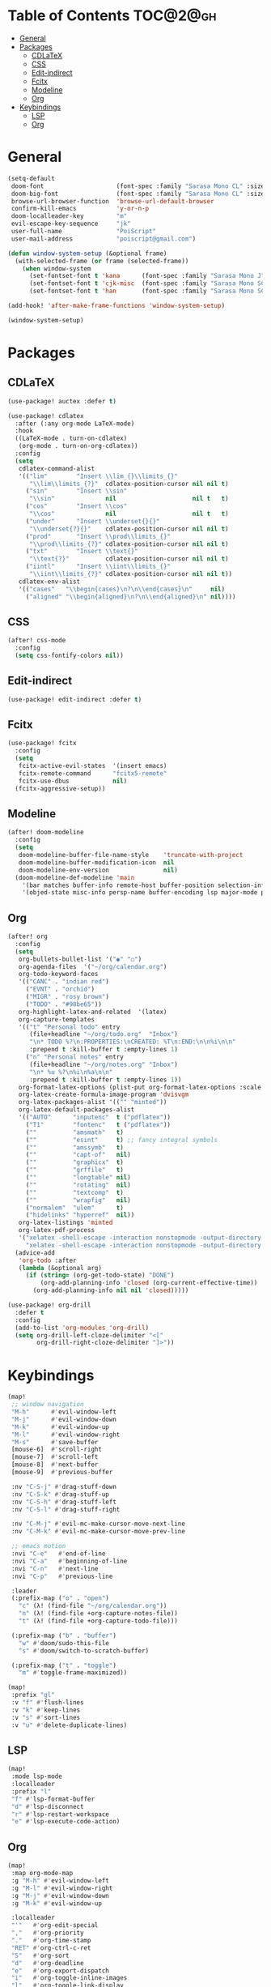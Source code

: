 * Table of Contents :TOC@2@gh:
- [[#general][General]]
- [[#packages][Packages]]
  - [[#cdlatex][CDLaTeX]]
  - [[#css][CSS]]
  - [[#edit-indirect][Edit-indirect]]
  - [[#fcitx][Fcitx]]
  - [[#modeline][Modeline]]
  - [[#org][Org]]
- [[#keybindings][Keybindings]]
  - [[#lsp][LSP]]
  - [[#org-1][Org]]

* General

#+BEGIN_SRC emacs-lisp :results silent output
(setq-default
 doom-font                    (font-spec :family "Sarasa Mono CL" :size 20)
 doom-big-font                (font-spec :family "Sarasa Mono CL" :size 19)
 browse-url-browser-function  'browse-url-default-browser
 confirm-kill-emacs           'y-or-n-p
 doom-localleader-key         "m"
 evil-escape-key-sequence     "jk"
 user-full-name               "PoiScript"
 user-mail-address            "poiscript@gmail.com")
#+END_SRC

#+BEGIN_SRC emacs-lisp :results silent output
(defun window-system-setup (&optional frame)
  (with-selected-frame (or frame (selected-frame))
    (when window-system
      (set-fontset-font t 'kana      (font-spec :family "Sarasa Mono J"  :size 20))
      (set-fontset-font t 'cjk-misc  (font-spec :family "Sarasa Mono SC" :size 20))
      (set-fontset-font t 'han       (font-spec :family "Sarasa Mono SC" :size 20)))))

(add-hook! 'after-make-frame-functions 'window-system-setup)

(window-system-setup)
#+END_SRC

* Packages
** CDLaTeX

#+BEGIN_SRC emacs-lisp :results silent output
(use-package! auctex :defer t)
#+END_SRC

#+BEGIN_SRC emacs-lisp :results silent output
(use-package! cdlatex
  :after (:any org-mode LaTeX-mode)
  :hook
  ((LaTeX-mode . turn-on-cdlatex)
   (org-mode . turn-on-org-cdlatex))
  :config
  (setq
   cdlatex-command-alist
   '(("lim"        "Insert \\lim_{}\\limits_{}"
      "\\lim\\limits_{?}"  cdlatex-position-cursor nil nil t)
     ("sin"        "Insert \\sin"
      "\\sin"              nil                     nil t   t)
     ("cos"        "Insert \\cos"
      "\\cos"              nil                     nil t   t)
     ("under"      "Insert \\underset{}{}"
      "\\underset{?}{}"    cdlatex-position-cursor nil nil t)
     ("prod"       "Insert \\prod\\limits_{}"
      "\\prod\\limits_{?}" cdlatex-position-cursor nil nil t)
     ("txt"        "Insert \\text{}"
      "\\text{?}"          cdlatex-position-cursor nil nil t)
     ("iintl"      "Insert \\iint\\limits_{}"
      "\\iint\\limits_{?}" cdlatex-position-cursor nil nil t))
   cdlatex-env-alist
   '(("cases"   "\\begin{cases}\n?\n\\end{cases}\n"     nil)
     ("aligned" "\\begin{aligned}\n?\n\\end{aligned}\n" nil))))
#+END_SRC

** CSS

#+BEGIN_SRC emacs-lisp :results silent output
(after! css-mode
  :config
  (setq css-fontify-colors nil))
#+END_SRC

** Edit-indirect

#+BEGIN_SRC emacs-lisp :results silent output
(use-package! edit-indirect :defer t)
#+END_SRC

** Fcitx

#+BEGIN_SRC emacs-lisp :results silent output
(use-package! fcitx
  :config
  (setq
   fcitx-active-evil-states  '(insert emacs)
   fcitx-remote-command      "fcitx5-remote"
   fcitx-use-dbus            nil)
  (fcitx-aggressive-setup))
#+END_SRC

** Modeline

#+BEGIN_SRC emacs-lisp :results silent output
(after! doom-modeline
  :config
  (setq
   doom-modeline-buffer-file-name-style    'truncate-with-project
   doom-modeline-buffer-modification-icon  nil
   doom-modeline-env-version               nil)
  (doom-modeline-def-modeline 'main
    '(bar matches buffer-info remote-host buffer-position selection-info)
    '(objed-state misc-info persp-name buffer-encoding lsp major-mode process vcs checker)))
#+END_SRC

** Org

#+BEGIN_SRC emacs-lisp :results silent output
(after! org
  :config
  (setq
   org-bullets-bullet-list '("◉" "○")
   org-agenda-files  '("~/org/calendar.org")
   org-todo-keyword-faces
   '(("CANC" . "indian red")
     ("EVNT" . "orchid")
     ("MIGR" . "rosy brown")
     ("TODO" . "#98be65"))
   org-highlight-latex-and-related  '(latex)
   org-capture-templates
   '(("t" "Personal todo" entry
      (file+headline "~/org/todo.org"  "Inbox")
      "\n* TODO %?\n:PROPERTIES:\nCREATED: %T\n:END:\n\n%i\n\n"
      :prepend t :kill-buffer t :empty-lines 1)
     ("n" "Personal notes" entry
      (file+headline "~/org/notes.org" "Inbox")
      "\n* %u %?\n%i\n%a\n\n"
      :prepend t :kill-buffer t :empty-lines 1))
   org-format-latex-options (plist-put org-format-latex-options :scale 2)
   org-latex-create-formula-image-program 'dvisvgm
   org-latex-packages-alist '(("" "minted"))
   org-latex-default-packages-alist
   '(("AUTO"      "inputenc"  t ("pdflatex"))
     ("T1"        "fontenc"   t ("pdflatex"))
     (""          "amsmath"   t)
     (""          "esint"     t) ;; fancy integral symbols
     (""          "amssymb"   t)
     (""          "capt-of"   nil)
     (""          "graphicx"  t)
     (""          "grffile"   t)
     (""          "longtable" nil)
     (""          "rotating"  nil)
     (""          "textcomp"  t)
     (""          "wrapfig"   nil)
     ("normalem"  "ulem"      t)
     ("hidelinks" "hyperref"  nil))
   org-latex-listings 'minted
   org-latex-pdf-process
   '("xelatex -shell-escape -interaction nonstopmode -output-directory %o %f"
     "xelatex -shell-escape -interaction nonstopmode -output-directory %o %f"))
  (advice-add
   'org-todo :after
   (lambda (&optional arg)
     (if (string= (org-get-todo-state) "DONE")
         (org-add-planning-info 'closed (org-current-effective-time))
       (org-add-planning-info nil nil 'closed)))))
#+END_SRC

#+BEGIN_SRC emacs-lisp :results silent output
(use-package! org-drill
  :defer t
  :config
  (add-to-list 'org-modules 'org-drill)
  (setq org-drill-left-cloze-delimiter "<["
        org-drill-right-cloze-delimiter "]>"))
#+END_SRC

* Keybindings

#+BEGIN_SRC emacs-lisp :results silent output
(map!
 ;; window navigation
 "M-h"      #'evil-window-left
 "M-j"      #'evil-window-down
 "M-k"      #'evil-window-up
 "M-l"      #'evil-window-right
 "M-s"      #'save-buffer
 [mouse-6]  #'scroll-right
 [mouse-7]  #'scroll-left
 [mouse-8]  #'next-buffer
 [mouse-9]  #'previous-buffer

 :nv "C-S-j" #'drag-stuff-down
 :nv "C-S-k" #'drag-stuff-up
 :nv "C-S-h" #'drag-stuff-left
 :nv "C-S-l" #'drag-stuff-right

 :nv "C-M-j" #'evil-mc-make-cursor-move-next-line
 :nv "C-M-k" #'evil-mc-make-cursor-move-prev-line

 ;; emacs motion
 :nvi "C-e"   #'end-of-line
 :nvi "C-a"   #'beginning-of-line
 :nvi "C-n"   #'next-line
 :nvi "C-p"   #'previous-line

 :leader
 (:prefix-map ("o" . "open")
   "c" (λ! (find-file "~/org/calendar.org"))
   "n" (λ! (find-file +org-capture-notes-file))
   "t" (λ! (find-file +org-capture-todo-file)))

 (:prefix-map ("b" . "buffer")
   "w" #'doom/sudo-this-file
   "s" #'doom/switch-to-scratch-buffer)

 (:prefix-map ("t" . "toggle")
   "m" #'toggle-frame-maximized))
#+END_SRC

#+BEGIN_SRC emacs-lisp :results silent output
(map!
 :prefix "gl"
 :v "f" #'flush-lines
 :v "k" #'keep-lines
 :v "s" #'sort-lines
 :v "u" #'delete-duplicate-lines)
#+END_SRC

** LSP

#+BEGIN_SRC emacs-lisp :results silent output
(map!
 :mode lsp-mode
 :localleader
 :prefix "l"
 "f" #'lsp-format-buffer
 "d" #'lsp-disconnect
 "r" #'lsp-restart-workspace
 "e" #'lsp-execute-code-action)
#+END_SRC
** Org

#+BEGIN_SRC emacs-lisp :results silent output
(map!
 :map org-mode-map
 :g "M-h" #'evil-window-left
 :g "M-l" #'evil-window-right
 :g "M-j" #'evil-window-down
 :g "M-k" #'evil-window-up

 :localleader
 "'"   #'org-edit-special
 ","   #'org-priority
 "."   #'org-time-stamp
 "RET" #'org-ctrl-c-ret
 "S"   #'org-sort
 "d"   #'org-deadline
 "e"   #'org-export-dispatch
 "i"   #'org-toggle-inline-images
 "l"   #'org-toggle-link-display
 "m"   #'org-ctrl-c-ctrl-c
 "p"   #'org-latex-preview
 "s"   #'org-schedule
 "t"   #'org-todo

 (:prefix "n"
   "b" #'org-narrow-to-block
   "e" #'org-narrow-to-element
   "s" #'org-narrow-to-subtree)

 (:prefix "c"
   "G" (λ! (org-clock-goto 'select))
   "c" #'org-clock-cancel
   "d" #'org-clock-display
   "e" #'org-clock-out
   "g" #'org-clock-goto
   "s" #'org-clock-in))
#+END_SRC

